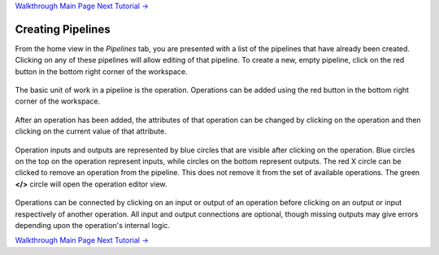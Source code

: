 .. class:: centered

    `Walkthrough Main Page <walkthrough.rst>`_
    `Next Tutorial -> <creating-operations.rst>`_

Creating Pipelines
------------------
From the home view in the *Pipelines* tab, you are presented with a list of the pipelines that have already been created. Clicking on any of these pipelines will allow editing of that pipeline. To create a new, empty pipeline, click on the red button in the bottom right corner of the workspace.

.. figure:: images/pipelines-view.png
    :align: center
    :scale: 50%

The basic unit of work in a pipeline is the operation. Operations can be added using the red button in the bottom right corner of the workspace.

.. figure:: images/cifar-pipeline-blank.png
    :align: center
    :scale: 50%

After an operation has been added, the attributes of that operation can be changed by clicking on the operation and then clicking on the current value of that attribute.

.. figure:: images/cifar-gt.png
    :align: center
    :scale: 50%

Operation inputs and outputs are represented by blue circles that are visible after clicking on the operation. Blue circles on the top on the operation represent inputs, while circles on the bottom represent outputs. The red X circle can be clicked to remove an operation from the pipeline. This does not remove it from the set of available operations. The green **</>** circle will open the operation editor view.

.. figure:: images/cifar-operation-io.png
    :align: center
    :scale: 50%

Operations can be connected by clicking on an input or output of an operation before clicking on an output or input respectively of another operation. All input and output connections are optional, though missing outputs may give errors depending upon the operation's internal logic.

.. class:: centered

    `Walkthrough Main Page <walkthrough.rst>`_
    `Next Tutorial -> <creating-operations.rst>`_